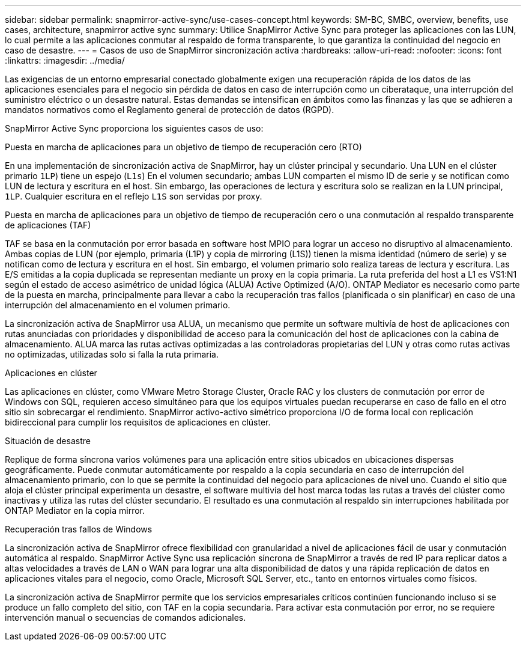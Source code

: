 ---
sidebar: sidebar 
permalink: snapmirror-active-sync/use-cases-concept.html 
keywords: SM-BC, SMBC, overview, benefits, use cases, architecture, snapmirror active sync 
summary: Utilice SnapMirror Active Sync para proteger las aplicaciones con las LUN, lo cual permite a las aplicaciones conmutar al respaldo de forma transparente, lo que garantiza la continuidad del negocio en caso de desastre. 
---
= Casos de uso de SnapMirror sincronización activa
:hardbreaks:
:allow-uri-read: 
:nofooter: 
:icons: font
:linkattrs: 
:imagesdir: ../media/


[role="lead"]
Las exigencias de un entorno empresarial conectado globalmente exigen una recuperación rápida de los datos de las aplicaciones esenciales para el negocio sin pérdida de datos en caso de interrupción como un ciberataque, una interrupción del suministro eléctrico o un desastre natural. Estas demandas se intensifican en ámbitos como las finanzas y las que se adhieren a mandatos normativos como el Reglamento general de protección de datos (RGPD).

SnapMirror Active Sync proporciona los siguientes casos de uso:

.Puesta en marcha de aplicaciones para un objetivo de tiempo de recuperación cero (RTO)
En una implementación de sincronización activa de SnapMirror, hay un clúster principal y secundario. Una LUN en el clúster primario  `1LP`) tiene un espejo (`L1s`) En el volumen secundario; ambas LUN comparten el mismo ID de serie y se notifican como LUN de lectura y escritura en el host. Sin embargo, las operaciones de lectura y escritura solo se realizan en la LUN principal, `1LP`. Cualquier escritura en el reflejo `L1S` son servidas por proxy.

.Puesta en marcha de aplicaciones para un objetivo de tiempo de recuperación cero o una conmutación al respaldo transparente de aplicaciones (TAF)
TAF se basa en la conmutación por error basada en software host MPIO para lograr un acceso no disruptivo al almacenamiento. Ambas copias de LUN (por ejemplo, primaria (L1P) y copia de mirroring (L1S)) tienen la misma identidad (número de serie) y se notifican como de lectura y escritura en el host. Sin embargo, el volumen primario solo realiza tareas de lectura y escritura. Las E/S emitidas a la copia duplicada se representan mediante un proxy en la copia primaria. La ruta preferida del host a L1 es VS1:N1 según el estado de acceso asimétrico de unidad lógica (ALUA) Active Optimized (A/O). ONTAP Mediator es necesario como parte de la puesta en marcha, principalmente para llevar a cabo la recuperación tras fallos (planificada o sin planificar) en caso de una interrupción del almacenamiento en el volumen primario.

La sincronización activa de SnapMirror usa ALUA, un mecanismo que permite un software multivía de host de aplicaciones con rutas anunciadas con prioridades y disponibilidad de acceso para la comunicación del host de aplicaciones con la cabina de almacenamiento. ALUA marca las rutas activas optimizadas a las controladoras propietarias del LUN y otras como rutas activas no optimizadas, utilizadas solo si falla la ruta primaria.

.Aplicaciones en clúster
Las aplicaciones en clúster, como VMware Metro Storage Cluster, Oracle RAC y los clusters de conmutación por error de Windows con SQL, requieren acceso simultáneo para que los equipos virtuales puedan recuperarse en caso de fallo en el otro sitio sin sobrecargar el rendimiento. SnapMirror activo-activo simétrico proporciona I/O de forma local con replicación bidireccional para cumplir los requisitos de aplicaciones en clúster.

.Situación de desastre
Replique de forma síncrona varios volúmenes para una aplicación entre sitios ubicados en ubicaciones dispersas geográficamente. Puede conmutar automáticamente por respaldo a la copia secundaria en caso de interrupción del almacenamiento primario, con lo que se permite la continuidad del negocio para aplicaciones de nivel uno. Cuando el sitio que aloja el clúster principal experimenta un desastre, el software multivía del host marca todas las rutas a través del clúster como inactivas y utiliza las rutas del clúster secundario. El resultado es una conmutación al respaldo sin interrupciones habilitada por ONTAP Mediator en la copia mirror.

.Recuperación tras fallos de Windows
La sincronización activa de SnapMirror ofrece flexibilidad con granularidad a nivel de aplicaciones fácil de usar y conmutación automática al respaldo. SnapMirror Active Sync usa replicación síncrona de SnapMirror a través de red IP para replicar datos a altas velocidades a través de LAN o WAN para lograr una alta disponibilidad de datos y una rápida replicación de datos en aplicaciones vitales para el negocio, como Oracle, Microsoft SQL Server, etc., tanto en entornos virtuales como físicos.

La sincronización activa de SnapMirror permite que los servicios empresariales críticos continúen funcionando incluso si se produce un fallo completo del sitio, con TAF en la copia secundaria. Para activar esta conmutación por error, no se requiere intervención manual o secuencias de comandos adicionales.
